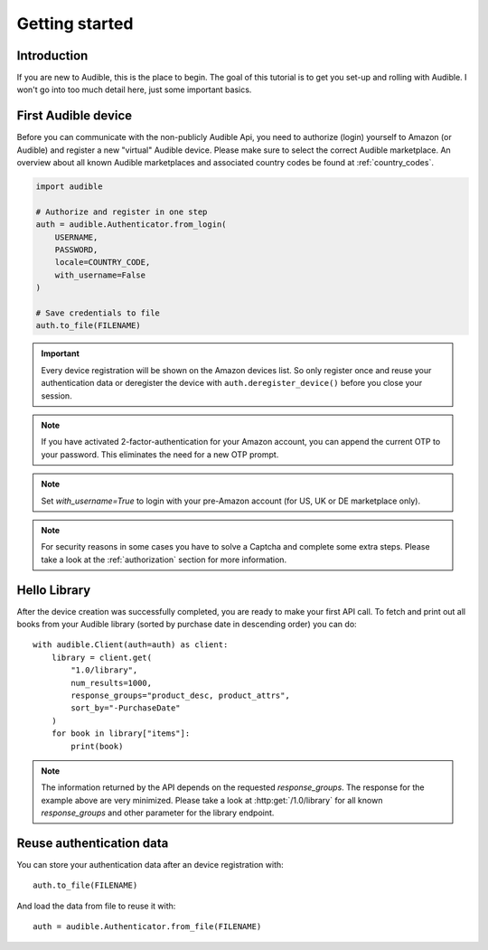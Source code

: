===============
Getting started
===============

Introduction
============

If you are new to Audible, this is the place to begin. The goal of this tutorial
is to get you set-up and rolling with Audible. I won't go into too much detail
here, just some important basics.

First Audible device
====================

Before you can communicate with the non-publicly Audible Api, you need to
authorize (login) yourself to Amazon (or Audible) and register a new "virtual"
Audible device. Please make sure to select the correct Audible marketplace.
An overview about all known Audible marketplaces and associated country codes
be found at :ref:`country_codes`.

.. code-block::

   import audible

   # Authorize and register in one step
   auth = audible.Authenticator.from_login(
       USERNAME,
       PASSWORD,
       locale=COUNTRY_CODE,
       with_username=False
   )

   # Save credentials to file
   auth.to_file(FILENAME)

.. important::

   Every device registration will be shown on the Amazon devices list. So only
   register once and reuse your authentication data or deregister the device
   with ``auth.deregister_device()`` before you close your session.

.. note::

   If you have activated 2-factor-authentication for your Amazon account, you
   can append the current OTP to your password. This eliminates the need for a
   new OTP prompt.

.. note::

   Set `with_username=True` to login with your pre-Amazon account (for US, UK or
   DE marketplace only).

.. note::

   For security reasons in some cases you have to solve a Captcha and complete
   some extra steps. Please take a look at the :ref:`authorization` section for
   more information.

.. _hello_library:

Hello Library
=============

After the device creation was successfully completed, you are ready to make
your first API call. To fetch and print out all books from your Audible library
(sorted by purchase date in descending order) you can do::

   with audible.Client(auth=auth) as client:
       library = client.get(
           "1.0/library",
           num_results=1000,
           response_groups="product_desc, product_attrs",
           sort_by="-PurchaseDate"
       )
       for book in library["items"]:
           print(book)

.. note::

   The information returned by the API depends on the requested `response_groups`.
   The response for the example above are very minimized. Please take a look at
   :http:get:`/1.0/library` for all known `response_groups` and other parameter
   for the library endpoint.

Reuse authentication data
=========================

You can store your authentication data after an device registration with::

   auth.to_file(FILENAME)

And load the data from file to reuse it with::

   auth = audible.Authenticator.from_file(FILENAME)
